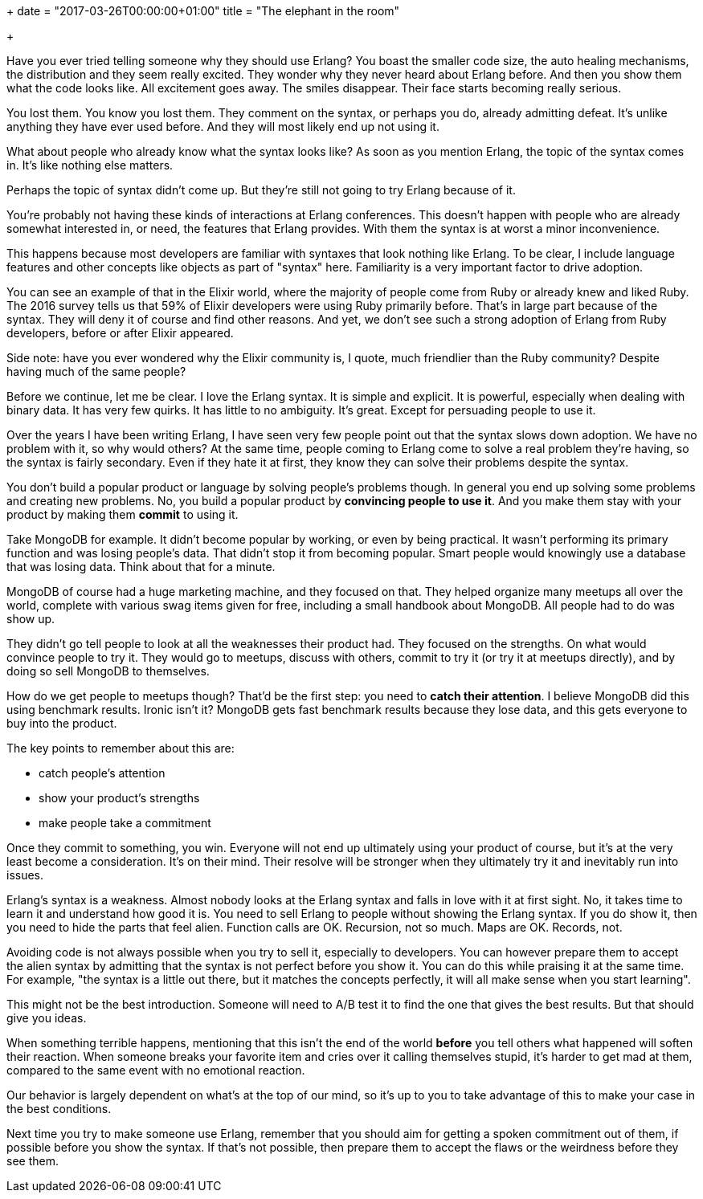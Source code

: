 +++
date = "2017-03-26T00:00:00+01:00"
title = "The elephant in the room"

+++

Have you ever tried telling someone why they should use
Erlang? You boast the smaller code size, the auto healing
mechanisms, the distribution and they seem really excited.
They wonder why they never heard about Erlang before. And
then you show them what the code looks like. All excitement
goes away. The smiles disappear. Their face starts
becoming really serious.

You lost them. You know you lost them. They comment on the
syntax, or perhaps you do, already admitting defeat. It's
unlike anything they have ever used before. And they will
most likely end up not using it.

What about people who already know what the syntax looks
like? As soon as you mention Erlang, the topic of the syntax
comes in. It's like nothing else matters.

Perhaps the topic of syntax didn't come up. But they're
still not going to try Erlang because of it.

You're probably not having these kinds of interactions at
Erlang conferences. This doesn't happen with people who are
already somewhat interested in, or need, the features that
Erlang provides. With them the syntax is at worst a minor
inconvenience.

This happens because most developers are familiar with
syntaxes that look nothing like Erlang. To be clear, I
include language features and other concepts like objects
as part of "syntax" here. Familiarity is a very important
factor to drive adoption.

You can see an example of that in the Elixir world, where
the majority of people come from Ruby or already knew and
liked Ruby. The 2016 survey tells us that 59% of Elixir
developers were using Ruby primarily before. That's in
large part because of the syntax. They will deny it of
course and find other reasons. And yet, we don't see such
a strong adoption of Erlang from Ruby developers, before
or after Elixir appeared.

Side note: have you ever wondered why the Elixir community
is, I quote, much friendlier than the Ruby community?
Despite having much of the same people?

Before we continue, let me be clear. I love the Erlang
syntax. It is simple and explicit. It is powerful, especially
when dealing with binary data. It has very few quirks.
It has little to no ambiguity. It's great. Except for
persuading people to use it.

Over the years I have been writing Erlang, I have seen
very few people point out that the syntax slows down
adoption. We have no problem with it, so why would others?
At the same time, people coming to Erlang come to solve
a real problem they're having, so the syntax is fairly
secondary. Even if they hate it at first, they know they
can solve their problems despite the syntax.

You don't build a popular product or language by solving
people's problems though. In general you end up solving
some problems and creating new problems. No, you build
a popular product by *convincing people to use it*. And
you make them stay with your product by making them
*commit* to using it.

Take MongoDB for example. It didn't become popular by
working, or even by being practical. It wasn't performing
its primary function and was losing people's data. That
didn't stop it from becoming popular. Smart people would
knowingly use a database that was losing data. Think about
that for a minute.

MongoDB of course had a huge marketing machine, and they
focused on that. They helped organize many meetups all
over the world, complete with various swag items given
for free, including a small handbook about MongoDB. All
people had to do was show up.

They didn't go tell people to look at all the weaknesses
their product had. They focused on the strengths. On
what would convince people to try it. They would go
to meetups, discuss with others, commit to try it (or
try it at meetups directly), and by doing so sell MongoDB
to themselves.

How do we get people to meetups though? That'd be the
first step: you need to *catch their attention*.
I believe MongoDB did this using benchmark results.
Ironic isn't it? MongoDB gets fast benchmark results
because they lose data, and this gets everyone to buy
into the product.

The key points to remember about this are:

* catch people's attention
* show your product's strengths
* make people take a commitment

Once they commit to something, you win. Everyone will not
end up ultimately using your product of course, but it's
at the very least become a consideration. It's on their
mind. Their resolve will be stronger when they ultimately
try it and inevitably run into issues.

Erlang's syntax is a weakness. Almost nobody looks at the
Erlang syntax and falls in love with it at first sight.
No, it takes time to learn it and understand how good it
is. You need to sell Erlang to people without showing
the Erlang syntax. If you do show it, then you need to
hide the parts that feel alien. Function calls are OK.
Recursion, not so much. Maps are OK. Records, not.

Avoiding code is not always possible when you try
to sell it, especially to developers. You can however
prepare them to accept the alien syntax by admitting
that the syntax is not perfect before you show it.
You can do this while praising it at the same time.
For example, "the syntax is a little out there, but
it matches the concepts perfectly, it will all make
sense when you start learning".

This might not be the best introduction. Someone will
need to A/B test it to find the one that gives the
best results. But that should give you ideas.

When something terrible happens, mentioning that this
isn't the end of the world *before* you tell others what
happened will soften their reaction. When someone
breaks your favorite item and cries over it calling
themselves stupid, it's harder to get mad at them,
compared to the same event with no emotional reaction.

Our behavior is largely dependent on what's at the
top of our mind, so it's up to you to take advantage
of this to make your case in the best conditions.

Next time you try to make someone use Erlang, remember
that you should aim for getting a spoken commitment
out of them, if possible before you show the syntax.
If that's not possible, then prepare them to accept
the flaws or the weirdness before they see them.
